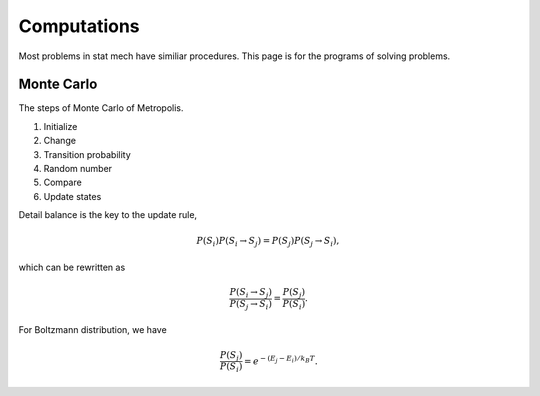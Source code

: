 Computations
===============


Most problems in stat mech have similiar procedures. This page is for the programs of solving problems.


Monte Carlo
-----------------------


The steps of Monte Carlo of Metropolis.

1. Initialize
2. Change
3. Transition probability
4. Random number
5. Compare
6. Update states


Detail balance is the key to the update rule,

.. math::
   P(S_i)P(S_i \to S_j) = P(S_j) P(S_j\to S_i),

which can be rewritten as

.. math::
   \frac{P(S_i\to S_j)}{P(S_j\to S_i)} = \frac{ P(S_j) }{ P(S_i) }.

For Boltzmann distribution, we have

.. math::
   \frac{ P(S_j) }{ P(S_i) } = e^{ - (E_j - E_i)/k_B T}.

